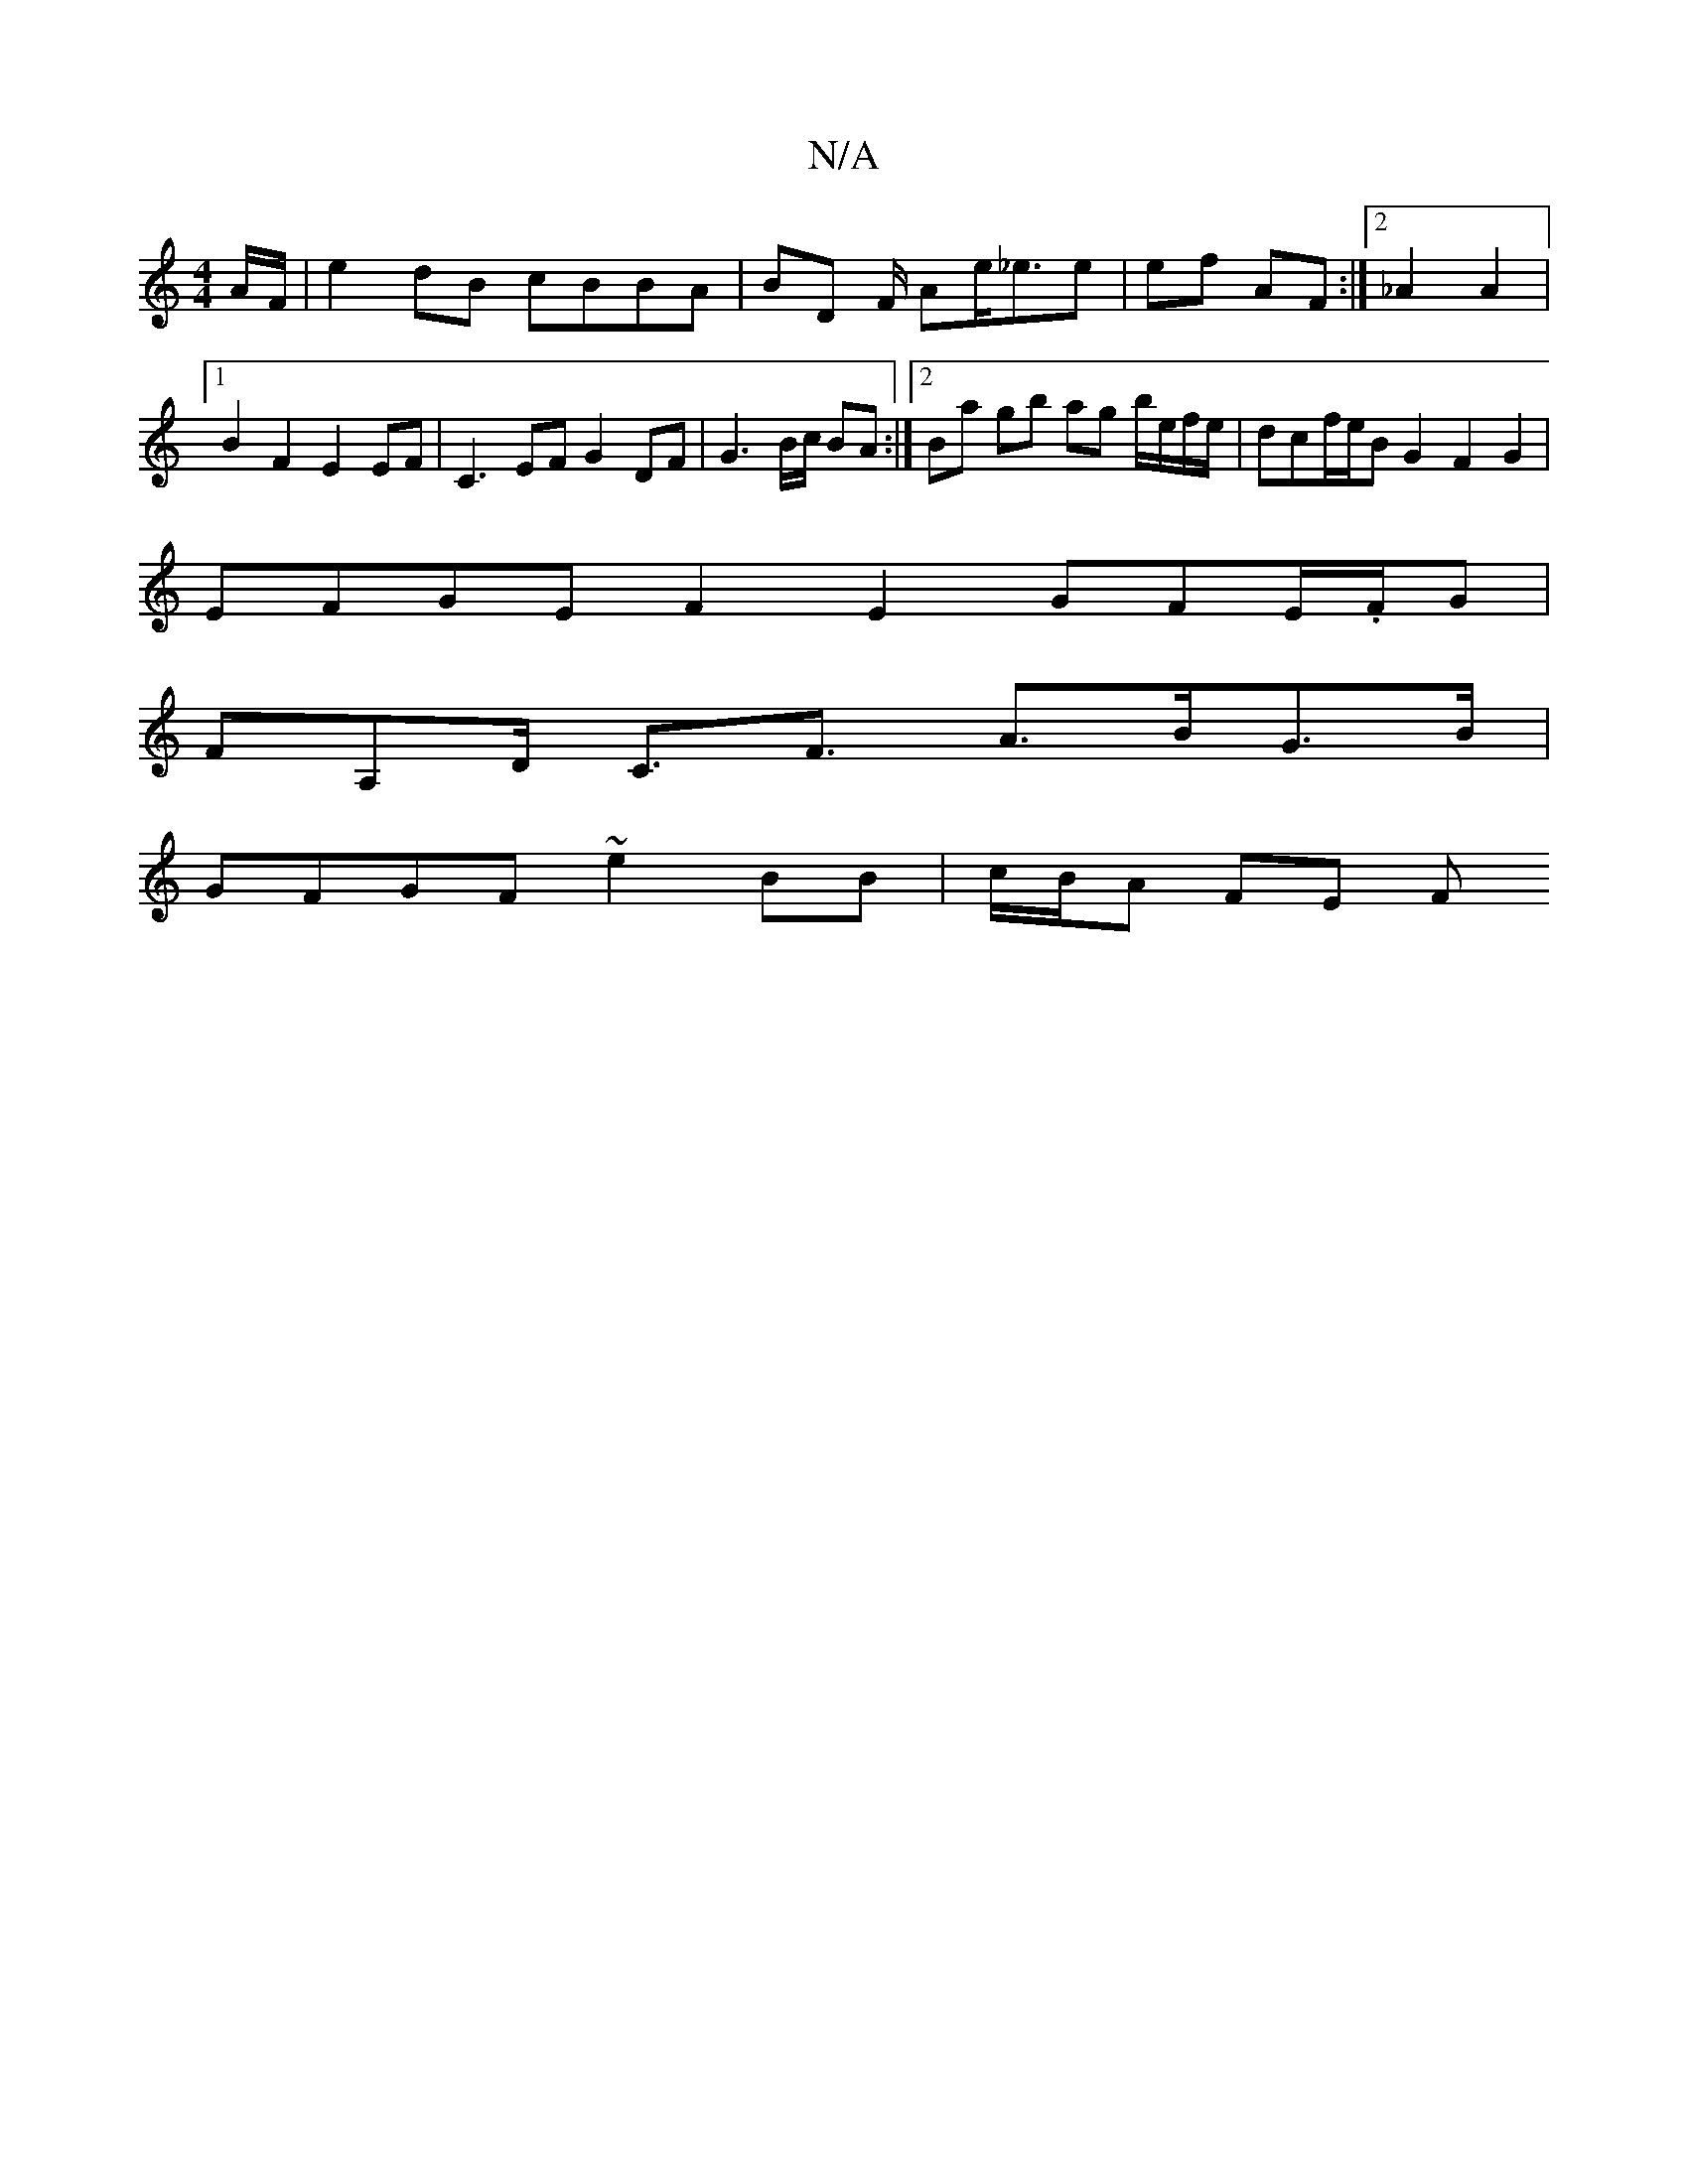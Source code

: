X:1
T:N/A
M:4/4
R:N/A
K:Cmajor
A/F/|e2 dB cBBA | BD F/2 Ae<_ee | ef AF :|[2 _A2 A2 |1 B2 F2 E2 EF | C3EF G2DF|G3B/c/ BA :|2 Ba gb ag b/e/f/e/ | dcf/e/B G2 F2G2|
EFGE F2 E2 GFE/.F/G |
FA,D/ C3/2F3/2 A>BG>B |
GFGF ~e2 BB | c/B/A FE F